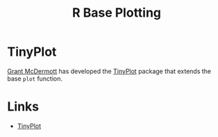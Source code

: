 :PROPERTIES:
:ID:       97404282-b80a-41bf-af28-3f5558b06b81
:mtime:    20240204111251
:ctime:    20240204111251
:END:
#+TITLE: R Base Plotting
#+FILETAGS: :r:basics:programming:plotting:

* TinyPlot

[[https://github.com/grantmcdermott/][Grant McDermott]] has developed the [[https://github.com/grantmcdermott/plot2/][TinyPlot]] package that extends the base ~plot~ function.

* Links

+ [[https://github.com/grantmcdermott/plot2/][TinyPlot]]
